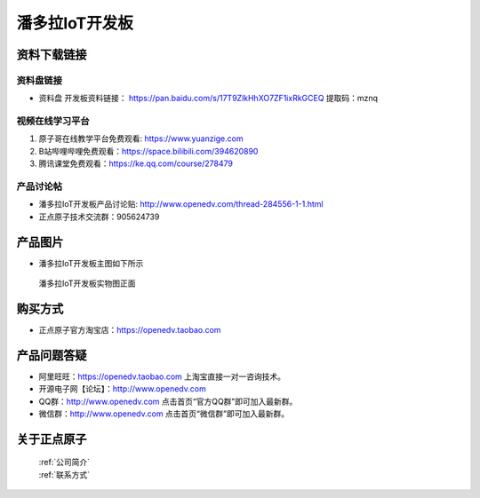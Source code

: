 
潘多拉IoT开发板
==========================

资料下载链接
------------

资料盘链接
^^^^^^^^^^^

- ``资料盘`` 开发板资料链接： https://pan.baidu.com/s/17T9ZlkHhXO7ZF1ixRkGCEQ 提取码：mznq
      

视频在线学习平台
^^^^^^^^^^^^^^^^^

1. 原子哥在线教学平台免费观看: https://www.yuanzige.com
#. B站哔哩哔哩免费观看：https://space.bilibili.com/394620890
#. 腾讯课堂免费观看：https://ke.qq.com/course/278479


产品讨论帖
^^^^^^^^^^^^^^^^^

- 潘多拉IoT开发板产品讨论贴: http://www.openedv.com/thread-284556-1-1.html

- 正点原子技术交流群：905624739

产品图片
--------

- 潘多拉IoT开发板主图如下所示

.. _pic_major_panduola:

.. figure:: media/panduola.png


   
 潘多拉IoT开发板实物图正面



购买方式
--------

- 正点原子官方淘宝店：https://openedv.taobao.com 




产品问题答疑
------------

- 阿里旺旺：https://openedv.taobao.com 上淘宝直接一对一咨询技术。  
- 开源电子网【论坛】：http://www.openedv.com 
- QQ群：http://www.openedv.com   点击首页“官方QQ群”即可加入最新群。 
- 微信群：http://www.openedv.com 点击首页“微信群”即可加入最新群。
  


关于正点原子  
-----------------

 | :ref:`公司简介` 
 | :ref:`联系方式`



